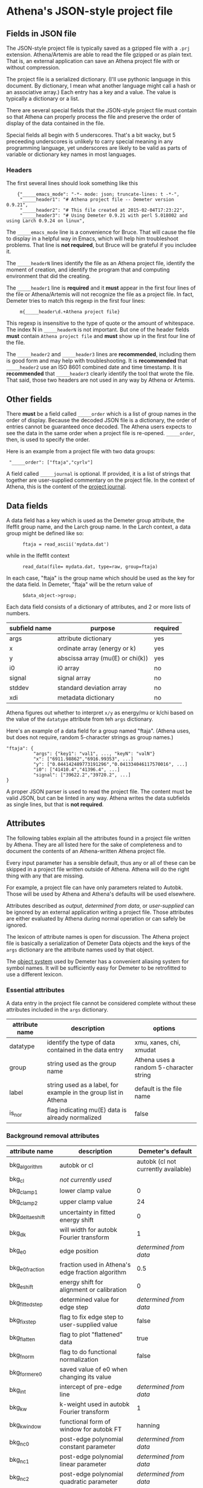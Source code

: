 

* Athena's JSON-style project file

** Fields in JSON file

The JSON-style project file is typically saved as a gzipped file with
a ~.prj~ extension.  Athena/Artemis are able to read the file gzipped
or as plain text.  That is, an external application can save an Athena
project file with or without compression.

The project file is a serialized dictionary.  (I'll use pythonic
language in this document.  By dictionary, I mean what another
language might call a hash or an associative array.)  Each entry has a
key and a value.  The value is typically a dictionary or a list.

There are several special fields that the JSON-style project file must
contain so that Athena can properly process the file and preserve the
order of display of the data contained in the file.

Special fields all begin with 5 underscores.  That's a bit wacky, but
5 preceeding underscores is unlikely to carry special meaning in any
programming language, yet underscores are likely to be valid as parts
of variable or dictionary key names in most languages.

*** Headers

The first several lines should look something like this

:     {"_____emacs_mode": "-*- mode: json; truncate-lines: t -*-",
:      "_____header1": "# Athena project file -- Demeter version 0.9.21",
:      "_____header2": "# This file created at 2015-02-04T17:23:22",
:      "_____header3": "# Using Demeter 0.9.21 with perl 5.018002 and using Larch 0.9.24 on linux",

The ~_____emacs_mode~ line is a convenience for Bruce.  That will
cause the file to display in a helpful way in Emacs, which will help
him troubleshoot problems.  That line is *not required*, but Bruce
will be grateful if you includee it.

The ~_____headerN~ lines identify the file as an Athena project file,
identify the moment of creation, and identify the program that and
computing environment that did the creating.

The ~_____header1~ line is *required* and it *must* appear in the
first four lines of the file or Athena/Artemis will not recognize the
file as a project file.  In fact, Demeter tries to match this regexp
in the first four lines:

:      m{_____header\d.+Athena project file}

This regexp is insensitive to the type of quote or the amount of
whitespace.  The index N in ~_____headerN~ is not important.  But one
of the header fields *must* contain ~Athena project file~ and *must*
show up in the first four line of the file.

The ~_____header2~ and ~_____header3~ lines are *recommended*,
including them is good form and may help with troubleshooting.  It is
*recommended* that ~_____header2~ use an ISO 8601 combined date and
time timestamp.  It is *recommended* that ~_____header3~ clearly
identify the tool that wrote the file.  That said, those two headers
are not used in any way by Athena or Artemis.

** Other fields

There *must* be a field called ~_____order~ which is a list of group
names in the order of display.  Because the decoded JSON file is a
dictionary, the order of entries cannot be guaranteed once decoded.
The Athena users expects to see the data in the same order when a
project file is re-opened.  ~_____order~, then, is used to specify the
order.

Here is an example from a project file with two data groups:

:  "_____order": ["ftaja","cyrlv"]


A field called ~_____journal~ is optional.  If provided, it is a list
of strings that together are user-supplied commentary on the project
file.  In the context of Athena, this is the content of the
[[http://bruceravel.github.io/demeter/aug/other/journal.html][project journal]].

** Data fields

A data field has a key which is used as the Demeter group attribute,
the Ifeffit group name, and the Larch group name.  In the Larch
context, a data group might be defined like so:

:       ftaja = read_ascii('mydata.dat')

while in the Ifeffit context

:       read_data(file= mydata.dat, type=raw, group=ftaja)

In each case, "ftaja" is the group name which should be used as the
key for the data field.  In Demeter, "ftaja" will be the return value
of

:       $data_object->group;

Each data field consists of a dictionary of attributes, and 2 or more
lists of numbers.

| subfield name | purpose                          | required |
|---------------+----------------------------------+----------|
| args          | attribute dictionary             | yes      |
| x             | ordinate array (energy or k)     | yes      |
| y             | abscissa array (mu(E) or chi(k)) | yes      |
| i0            | i0 array                         | no       |
| signal        | signal array                     | no       |
| stddev        | standard deviation array         | no       |
| xdi           | metadata dictionary              | no       |

Athena figures out whether to interpret ~x/y~ as energy/mu or k/chi
based on the value of the ~datatype~ attribute from teh ~args~
dictionary.


Here's an example of a data field for a group named "ftaja".  (Athena
uses, but does not require, random 5-character strings as group
names.)

: "ftaja": {
:           "args": {"key1": "val1", ..., "keyN": "valN"}
:           "x": ["6911.98862","6916.99353", ...]
:           "y": ["0.044142489773191296","0.041334046117570016", ...]
:           "i0": ["41410.4","41396.4", ...]
:           "signal": ["39622.2","39720.2", ...]
: }

A proper JSON parser is used to read the project file.  The content
must be valid JSON, but can be linted in any way.  Athena writes the
data subfields as single lines, but that is *not required*.

** Attributes

The following tables explain all the attributes found in a project
file written by Athena.  They are all listed here for the sake of
completeness and to document the contents of an Athena-written Athena
project file.

Every input parameter has a sensible default, thus any or all of these
can be skipped in a project file written outside of Athena.  Athena
will do the right thing with any that are missing.

For example, a project file can have only parameters related to
Autobk.  Those will be used by Athena and Athena's defaults will be
used elsewhere.

Attributes described as /output/, /determined from data/, or
/user-supplied/ can be ignored by an external application writing a
project file.  Those attributes are either evaluated by Athena during
normal operation or can safely be ignored.

The lexicon of attribute names is open for discussion.  The Athena
project file is basically a serialization of Demeter Data objects and
the keys of the ~args~ dictionary are the attribute names used by that
object.

The [[https://metacpan.org/pod/Moose][object system]] used by Demeter has a convenient aliasing system for
symbol names.  It will be sufficiently easy for Demeter to be
retrofitted to use a different lexicon.

*** Essential attributes

A data entry in the project file cannot be considered complete without
these attributes included in the ~args~ dictionary.

| attribute name | description                                                     | options                                 |
|----------------+-----------------------------------------------------------------+-----------------------------------------|
| datatype       | identify the type of data contained in the data entry           | xmu, xanes, chi, xmudat                 |
| group          | string used as the group name                                   | Athena uses a random 5-character string |
| label          | string used as a label, for example in the group list in Athena | default is the file name                |
| is_nor         | flag indicating mu(E) data is already normalized                | false                                   |

*** Background removal attributes

| attribute name   | description                                       | Demeter's default                         |
|------------------+---------------------------------------------------+-------------------------------------------|
| bkg_algorithm    | autobk or cl                                      | autobk (cl not currently available)       |
| bkg_cl           | /not currently used/                              |                                           |
| bkg_clamp1       | lower clamp value                                 | 0                                         |
| bkg_clamp2       | upper clamp value                                 | 24                                        |
| bkg_delta_eshift | uncertainty in fitted energy shift                | 0                                         |
| bkg_dk           | will width for autobk Fourier transform           | 1                                         |
| bkg_e0           | edge position                                     | /determined from data/                    |
| bkg_e0_fraction  | fraction used in Athena's edge fraction algorithm | 0.5                                       |
| bkg_eshift       | energy shift for alignment or calibration         | 0                                         |
| bkg_fitted_step  | determined value for edge step                    | /determined from data/                    |
| bkg_fixstep      | flag to fix edge step to user-supplied value      | false                                     |
| bkg_flatten      | flag to plot "flattened" data                     | true                                      |
| bkg_fnorm        | flag to do functional normalization               | false                                     |
| bkg_former_e0    | saved value of e0 when changing its value         |                                           |
| bkg_int          | intercept of pre-edge line                        | /determined from data/                    |
| bkg_kw           | k-weight used in autobk Fourier transform         | 1                                         |
| bkg_kwindow      | functional form of window for autobk FT           | hanning                                   |
| bkg_nc0          | post-edge polynomial constant parameter           | /determined from data/                    |
| bkg_nc1          | post-edge polynomial linear parameter             | /determined from data/                    |
| bkg_nc2          | post-edge polynomial quadratic parameter          | /determined from data/                    |
| bkg_nc3          | post-edge polynomial quartic parameter            | /determined from data/                    |
| bkg_nclamp       | number of data points used in clamp               | 5                                         |
| bkg_nnorm        | normalization order (1,2,3)                       | 3 (2 for XANES data)                      |
| bkg_nor1         | lower bound of post-edge region                   | 150 above edge                            |
| bkg_nor2         | upper bound of post-edge region                   | 100 volts from end of data                |
| bkg_pre1         | lower bound of pre-edge region                    | -150 from edge                            |
| bkg_pre2         | upper bound of pre-edge region                    | -30 from edge                             |
| bkg_rbkg         | autobk Rbkg value                                 | 1                                         |
| bkg_slope        | slope of pre-edge line                            | /determined from data/                    |
| bkg_spl1         | lower bound of autobk spline in k                 | 0                                         |
| bkg_spl1e        | lower bound of autobk spline in energy            | 0 from edge                               |
| bkg_spl2         | upper bound of autobk spline in k                 | end of data                               |
| bkg_spl2e        | upper bound of autobk spline in energy            | end of data                               |
| bkg_stan         | group used as background removal standard         | none                                      |
| bkg_step         | edge step                                         | /determined from data/ or /user-supplied/ |
| bkg_tie_e0       | /unused/                                          |                                           |
| bkg_z            | 1- or 2-letter symbol of absorber                 | /determined from data/                    |
| nknots           | number of knots used in Autobk                    | /determined from bkg parameters/          |
| referencegroup   | group name of group used as background standard   | none                                      |


*** Forward transform parameters

| attribute name  | description                                 | Demeter's default          |
|-----------------+---------------------------------------------+----------------------------|
| fft_edge        | absorption edge of measurement              | determined from data       |
| fft_kmin        | lower end of trasnform range                | 3                          |
| fft_kmax        | upper end of trasnform range                | 2 inv Ang from end of data |
| fft_kwindow     | functional form of window                   | hanning                    |
| fft_dk          | window sill width                           | 2                          |
| fft_pctype      | phase correction type ('central' or 'path') | central                    |
| fft_pc          | flag for phase corrected transform          | false                      |
| fft_pcpathgroup | path to use for phase corrected transform   | none                       |
| rmax_out        | maximum value of R grid                     | 10                         |

*** Backward transform parameters

| attribute name | description                              | Demeter's default |
|----------------+------------------------------------------+-------------------|
| bft_rmin       | lower end of backtransform/fitting range |                 1 |
| bft_rmax       | upper end of backtransform/fitting range |                 3 |
| bft_dr         | window sill width                        |                 0 |
| bft_rwindow    | functional form of window                |           hanning |

*** Fitting parameters

| attribute name     | description                                                    | Demeter's default                  |
|--------------------+----------------------------------------------------------------+------------------------------------|
| fit_k1             | flag to use k=1 weighting in fit                               | true                               |
| fit_k2             | flag to use k=2 weighting in fit                               | true                               |
| fit_k3             | flag to use k=3 weighting in fit                               | true                               |
| fit_karb           | flag to use user-supplied k weighting in fit                   | false                              |
| fit_karb_value     | user-supplied k-weighting                                      | 0.5                                |
| fit_space          | space in which to evaluate fit (k, R, q)                       | R                                  |
| fit_epsilon        | measurement uncertainty                                        | 0 (i.e. use Larch's estimate)      |
| fit_cormin         | smallest correlation to report in log file                     | 0.4                                |
| fit_include        | flag to include this data set in a fit                         | true                               |
| fit_data           | data count in a multiple data set fit                          | /set at time of fit/               |
| fit_plot_after_fit | flag for pushing data to Artemis' plot list after fit finishes | true for first data set in project |
| fit_do_bkg         | flag for background corefinement                               | false                              |
| fit_rfactor1       | R-factor computed with k-weight = 1                            | /output/                           |
| fit_rfactor2       | R-factor computed with k-weight = 2                            | /output/                           |
| fit_rfactor3       | R-factor computed with k-weight = 3                            | /output/                           |
| fit_group          | pointer to the fit group that this data is a part of           | /set at time of fit/               |

Note that the fitting range is the same in Artemis as the back-transform range

*** Plotting parameters

| attribute name | description                                       |      Demeter's default |
|----------------+---------------------------------------------------+------------------------|
| plot_scale     | multiplier used when plotting data                |                      1 |
| plot_yoffset   | vertical offset used when plotting data           |                      0 |
| plotspaces     | string explaining how a data group can be plotted | /determined from data/ |


*** Parameters related to contructing data from column ascii files

An external application saving an Athena project file can probably
ignore this group of attributes.  In Athena, for a derived data group
(a merge of data, for example) the string attributes are set to an
empty string and the booleans are set to false.

| attribute name | description                                    | Demeter's default            |
|----------------+------------------------------------------------+------------------------------|
| chi_column     | string used to construct k array               | /user-supplied/              |
| chi_string     | string used to chi(k) from columns             | /user-supplied/              |
| columns        | string of column labels                        | /user-supplied/              |
| denominator    | string used to construct denominator of data   | /user-supplied/              |
| display        | flag used during Athena data import            | true for first data imported |
| energy         | string used to construct energy array          | /user-supplied/              |
| energy_string  | string used to construct energy from columns   | /user-supplied/              |
| inv            | flag used to negate signal                     | /user-supplied/              |
| is_kev         | flag indicating energy column was in keV units | /user-supplied/              |
| i0_string      | string used to construct I0 from columns       | /user-supplied/              |
| ln             | flag indicating transmission data              | /user-supplied/              |
| multiplier     | multiplicative constant                        | /user-supplied/              |
| numerator      | string used to construct numerator of data     | /user-supplied/              |
| read_as_raw    | flag related to use of Ifeffit's read_data()   | false in most cases          |
| signal_string  | string used to construct signal from columns   | /user-supplied/              |
| xmu_string     | string used to mu(E) from columns              | /user-supplied/              |

*** Other data processing parameters

Again, these are all things that an external program is unlikely to
need to specify.

| attribute name | description                                                                  | Demeter's default      |
|----------------+------------------------------------------------------------------------------+------------------------|
| importance     | user-supplied relative merge weight                                          | 1                      |
| epsk           | measurement uncertainty in k                                                 | /determined from data/ |
| epsr           | measurement uncertainty in R                                                 | /determined from data/ |
| i0_scale       | in a plot of data with i0&signal, this scales i0 to the size of the data     | /determined from data/ |
| is_col         | flag indicating data originated as column data                               | false                  |
| is_fit         |   ???                                                                        |                        |
| is_merge       | flag indicating data group was made by merging data                          | false                  |
| is_pixel       | flag indicating dispersive XAS data                                          | false                  |
| is_special     |   ???                                                                        |                        |
| +is_xmu+       | flag indicating mu(E) data (*deprecated*, but seen in old project files)     | true                   |
| rebinned       | flag indicating data group was made by rebinning data                        |                        |
| signal_scale   | in a plot of data with i0&signal, this scales signal to the size of the data | /determined from data/ |


*** And all the rest

Much of this need not be written by an external application.

Some of this is chaff.  I've been working on Athena for a loooong time
now....

| attribute name      | description                                                                  | Demeter's default                             |
|---------------------+------------------------------------------------------------------------------+-----------------------------------------------|
| annotation          | inherited attribute not used by Data objects                                 |                                               |
| beamline            | name of beamline where data was measured (used to autoinsert metadata)       |                                               |
| beamline_identified | flag stating whether beamline was identified                                 | false                                         |
| collided            | flag set true if a group name collision is identified                        | false                                         |
| daq                 | identifies the data acquisition software, used for automated metadata        |                                               |
| datagroup           | generally the same as group -- serves a real function in Artemis             |                                               |
| file                | fully resolved name of source file for data                                  |                                               |
| forcekey            | flag used to help select correct string for use in plot legend               | false                                         |
| from_athena         | flag stating whether the data group was imported from a project file         | false (set true wehn reading Athena project)  |
| from_yaml           | flag stating whether the data group was imported from an Artemis project     | false (set true wehn reading Artemis project) |
| +frozen+            | /deprecated/                                                                 | false                                         |
| generated           | flag set true if the data are generated (e.g. a merged group)                | false                                         |
| +mark+              | /apparently not used for anything/                                           |                                               |
| marked              | flag stating whether the data group is marked in Athena's group list         | false                                         |
| maxk                | end of k range of data                                                       | /determined from data/                        |
| merge_weight        | weight used for this data group in a merge                                   | 1                                             |
| nidp                | number of independent points in the data                                     | /determined from fft and bft parameters/      |
| npts                | number of points in data                                                     | /determined from data/                        |
| plotkey             | string used in plot legend for data group                                    | /determined on the fly/                       |
| prjrecord           | string identifying filename and record number of data from a project file    | /determined from data/                        |
| provenance          | a short string explaining where the data group came from                     | /set when data is imported/                   |
| quenched            | flag set true if attribute values are to be invarient                        | false                                         |
| quickmerge          | flag indicating a certain merging algorithm is in process                    | false                                         |
| recommended_kmax    | Larch's/Ifeffit's best guess of the best kmax value                          | /determined from data/                        |
| recordtype          | string used as a label to explain datattype attribute                        | /determined from data/                        |
| source              | redundant with file (?)                                                      |                                               |
| tag                 | usually same a group name                                                    |                                               |
| titles              | list of title lines taken from source file                                   | empty list                                    |
| trouble             | string containing results of Artemis sanity checks on fitting model          | empty string                                  |
| tying               | flag used to avoid infinite regression when setting e0 of data and reference | false                                         |
| unreadable          | flag indicating data file could not be read                                  | false                                         |
| update_bft          | flag indicating need to perform back transform                               | /as needed/                                   |
| update_bkg          | flag indicating need to perform autobk                                       | /as needed/                                   |
| update_columns      | flag indicating need to construct data from columns                          | /as needed/                                   |
| update_data         | flag indicating need to read data from file                                  | /as needed/                                   |
| update_fft          | flag indicating need to perform forward transform                            | /as needed/                                   |
| update_norm         | flag indicating need to perform normalization                                | /as needed/                                   |
| xdi_will_be_cloned  | flag used to indicate whether XDI metadata is transfered to derived group    | false                                         |
| xdifile             | filename when recognized as an XDI file                                      |                                               |
| xmax                | used in display of description of data in Athena                             | beginning of data range                       |
| xmin                | used in display of description of data in Athena                             | end of data range                             |

